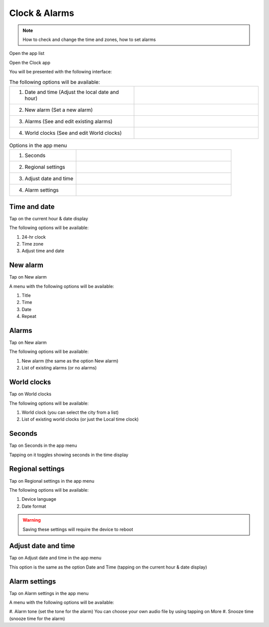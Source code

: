 Clock & Alarms
~~~~~~~~~~~~~~

.. note:: How to check and change the time and zones, how to set alarms

Open the app list

.. image:: /screenshots/ui-main/app-list.png
  :width: 50
  :alt: App list icon

Open the Clock app

.. image:: /screenshots/clock-n-alarms/clock-n-alarms-icon.png
  :width: 80
  :alt: Clock app icon

You will be presented with the following interface:

.. image:: /screenshots/clock-n-alarms/clock-n-alarms-main.png
  :width: 400
  :alt: Clock app main screen

.. |date-time-button| image:: /screenshots/clock-n-alarms/date-time-button.png
   :scale: 100%
   :align: bottom
   :alt: Date and Time button
.. |new-alarm-button| image:: /screenshots/clock-n-alarms/new-alarm-button.png
   :scale: 50%
   :align: bottom
   :alt: New alarm button
.. |alarms-button| image:: /screenshots/clock-n-alarms/alarms-button.png
   :scale: 50%
   :align: bottom
   :alt: Alarms button
.. |world-clocks-button| image:: /screenshots/clock-n-alarms/world-clocks-button.png
   :scale: 50%
   :align: bottom
   :alt: World clocks button

.. list-table:: The following options will be available:
   :widths: 50 50

   * - 1. Date and time (Adjust the local date and hour)
     - |date-time-button|
   * - 2. New alarm (Set a new alarm)
     - |new-alarm-button|
   * -  3. Alarms (See and edit existing alarms)
     - |alarms-button|
   * -  4. World clocks (See and edit World clocks)
     - |world-clocks-button|

.. |seconds-button| image:: /screenshots/clock-n-alarms/seconds-button.png
   :scale: 60%
   :align: bottom
   :alt: Seconds button
.. |regional-settings-button| image:: /screenshots/clock-n-alarms/regional-settings-button.png
   :scale: 60%
   :align: bottom
   :alt: Seconds button
.. |adjust-date-time-button| image:: /screenshots/clock-n-alarms/adjust-date-time-button.png
   :scale: 60%
   :align: bottom
   :alt: Seconds button
.. |alarm-settings-button| image:: /screenshots/clock-n-alarms/alarm-settings-button.png
   :scale: 60%
   :align: bottom
   :alt: Seconds button

.. list-table:: Options in the app menu
   :widths: 30 70

   * - 1. Seconds
     - |seconds-button|
   * - 2. Regional settings
     - |regional-settings-button|
   * - 3. Adjust date and time
     - |adjust-date-time-button|
   * - 4. Alarm settings
     - |alarm-settings-button|

Time and date
"""""""""""""

Tap on the current hour & date display

The following options will be available:

#. 24-hr clock
#. Time zone
#. Adjust time and date

New alarm
"""""""""

Tap on New alarm

A menu with the following options will be available:

#. Title
#. Time
#. Date
#. Repeat

Alarms
""""""

Tap on New alarm

The following options will be available:

#. New alarm (the same as the option New alarm)
#. List of existing alarms (or no alarms)

World clocks
""""""""""""

Tap on World clocks

The following options will be available:

#. World clock (you can select the city from a list)
#. List of existing world clocks (or just the Local time clock)

Seconds
"""""""

Tap on Seconds in the app menu

Tapping on it toggles showing seconds in the time display

Regional settings
"""""""""""""""""

Tap on Regional settings in the app menu

The following options will be available:

#. Device language
#. Date format

.. warning:: Saving these settings will require the device to reboot

Adjust date and time
""""""""""""""""""""

Tap on Adjust date and time in the app menu

This option is the same as the option Date and Time (tapping on the current hour & date display)

Alarm settings
""""""""""""""

Tap on Alarm settings in the app menu

A menu with the following options will be available:

#. Alarm tone (set the tone for the alarm)
You can choose your own audio file by using tapping on More
#. Snooze time (snooze time for the alarm)
